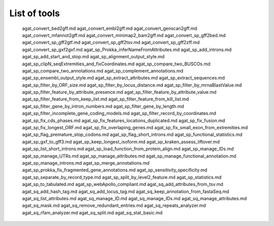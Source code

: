List of tools
_____________

    agat_convert_bed2gff.md
    agat_convert_embl2gff.md
    agat_convert_genscan2gff.md
    agat_convert_mfannot2gff.md
    agat_convert_minimap2_bam2gff.md
    agat_convert_sp_gff2bed.md
    agat_convert_sp_gff2gtf.md
    agat_convert_sp_gff2tsv.md
    agat_convert_sp_gff2zff.md
    agat_convert_sp_gxf2gxf.md
    agat_sp_Prokka_inferNameFromAttributes.md
    agat_sp_add_introns.md
    agat_sp_add_start_and_stop.md
    agat_sp_alignment_output_style.md
    agat_sp_clipN_seqExtremities_and_fixCoordinates.md
    agat_sp_compare_two_BUSCOs.md
    agat_sp_compare_two_annotations.md
    agat_sp_complement_annotations.md
    agat_sp_ensembl_output_style.md
    agat_sp_extract_attributes.md
    agat_sp_extract_sequences.md
    agat_sp_filter_by_ORF_size.md
    agat_sp_filter_by_locus_distance.md
    agat_sp_filter_by_mrnaBlastValue.md
    agat_sp_filter_feature_by_attribute_presence.md
    agat_sp_filter_feature_by_attribute_value.md
    agat_sp_filter_feature_from_keep_list.md
    agat_sp_filter_feature_from_kill_list.md
    agat_sp_filter_gene_by_intron_numbers.md
    agat_sp_filter_gene_by_length.md
    agat_sp_filter_incomplete_gene_coding_models.md
    agat_sp_filter_record_by_coordinates.md
    agat_sp_fix_cds_phases.md
    agat_sp_fix_features_locations_duplicated.md
    agat_sp_fix_fusion.md
    agat_sp_fix_longest_ORF.md
    agat_sp_fix_overlaping_genes.md
    agat_sp_fix_small_exon_from_extremities.md
    agat_sp_flag_premature_stop_codons.md
    agat_sp_flag_short_introns.md
    agat_sp_functional_statistics.md
    agat_sp_gxf_to_gff3.md
    agat_sp_keep_longest_isoform.md
    agat_sp_kraken_assess_liftover.md
    agat_sp_list_short_introns.md
    agat_sp_load_function_from_protein_align.md
    agat_sp_manage_IDs.md
    agat_sp_manage_UTRs.md
    agat_sp_manage_attributes.md
    agat_sp_manage_functional_annotation.md
    agat_sp_manage_introns.md
    agat_sp_merge_annotations.md
    agat_sp_prokka_fix_fragmented_gene_annotations.md
    agat_sp_sensitivity_specificity.md
    agat_sp_separate_by_record_type.md
    agat_sp_split_by_level2_feature.md
    agat_sp_statistics.md
    agat_sp_to_tabulated.md
    agat_sp_webApollo_compliant.md
    agat_sq_add_attributes_from_tsv.md
    agat_sq_add_hash_tag.md
    agat_sq_add_locus_tag.md
    agat_sq_keep_annotation_from_fastaSeq.md
    agat_sq_list_attributes.md
    agat_sq_manage_ID.md
    agat_sq_manage_IDs.md
    agat_sq_manage_attributes.md
    agat_sq_mask.md
    agat_sq_remove_redundant_entries.md
    agat_sq_repeats_analyzer.md
    agat_sq_rfam_analyzer.md
    agat_sq_split.md
    agat_sq_stat_basic.md
